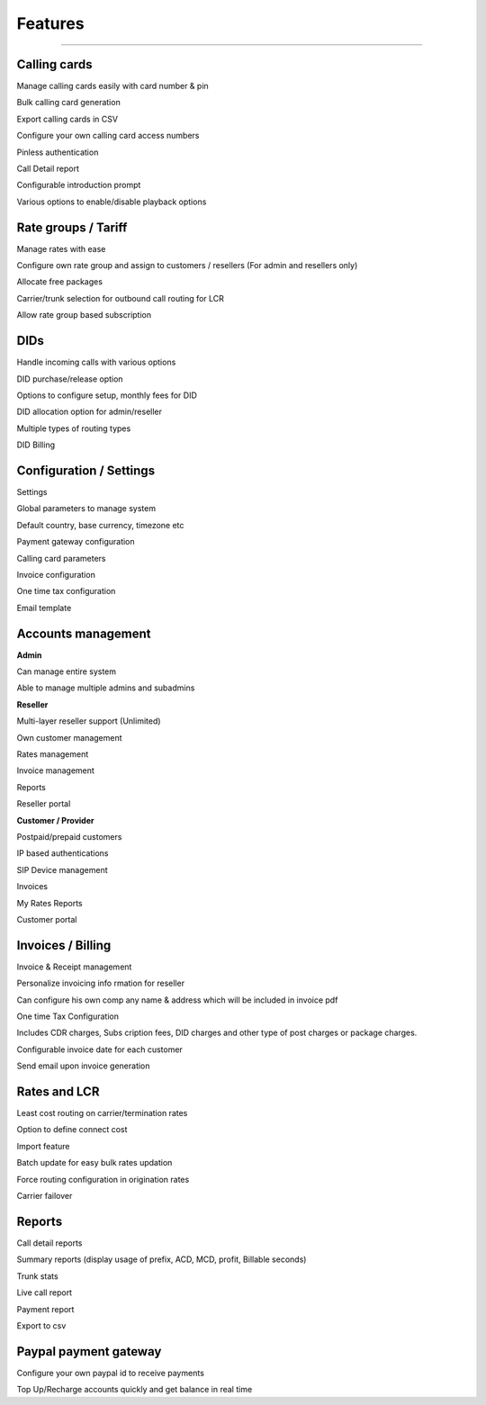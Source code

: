 


============ 
Features
============
--------------------------------------------------------------------------------------------------------------



**Calling cards**
--------------------------------------------------------------------------------------------------------------


Manage calling cards easily with card number & pin
 

Bulk calling card generation
 

Export calling cards in CSV
 

Configure your own calling card access numbers
 

Pinless authentication
 

Call Detail report
 

Configurable introduction prompt
 

Various options to enable/disable playback options




**Rate groups / Tariff**
--------------------------------------------------------------------------------------------------------------


Manage rates with ease
 

Configure own rate group and assign to customers / resellers (For admin and resellers only)
 

Allocate free packages
 

Carrier/trunk selection for outbound call routing for LCR
 

Allow rate group based subscription
 
 
 
  
**DIDs**
--------------------------------------------------------------------------------------------------------------
 
 
Handle incoming calls with various options
 

DID purchase/release option
 

Options to configure setup, monthly fees for DID
 

DID allocation option for admin/reseller
 

Multiple types of routing types
 

DID Billing




**Configuration / Settings**
--------------------------------------------------------------------------------------------------------------


Settings
 

Global parameters to manage system
 

Default country, base currency, timezone etc


Payment gateway configuration
 

Calling card parameters
 

Invoice configuration
 

One time tax configuration
 

Email template




**Accounts management**
--------------------------------------------------------------------------------------------------------------
 

**Admin**

Can manage entire system
 

Able to manage multiple admins and subadmins
 

**Reseller**
 
Multi-layer reseller support (Unlimited)
 

Own customer management
 

Rates management
 

Invoice management
 

Reports
 

Reseller portal


**Customer / Provider**

Postpaid/prepaid customers
 

IP based authentications
 

SIP Device management
 

Invoices
 

My Rates Reports
 

Customer portal




**Invoices / Billing**
--------------------------------------------------------------------------------------------------------------


Invoice & Receipt management
 

Personalize invoicing info rmation for reseller
 

Can configure his own comp any name & address which will be included in invoice pdf
 

One time Tax Configuration
 

Includes CDR charges, Subs cription fees, DID charges and other type of post charges or package charges.
 

Configurable invoice date for each customer
 

Send email upon invoice generation




**Rates and LCR**
--------------------------------------------------------------------------------------------------------------


Least cost routing on carrier/termination rates
 

Option to define connect cost
 

Import feature
 

Batch update for easy bulk rates updation
 

Force routing configuration in origination rates
 

Carrier failover





**Reports**
--------------------------------------------------------------------------------------------------------------


Call detail reports
 

Summary reports (display usage of prefix, ACD, MCD, profit, Billable seconds)
 

Trunk stats
 

Live call report
 

Payment report
 

Export to csv
 
 
 
 
**Paypal payment gateway**
--------------------------------------------------------------------------------------------------------------
 
 
Configure your own paypal id to receive payments
  

Top Up/Recharge accounts quickly and get balance in real time

























